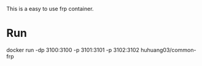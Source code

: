 This is a easy to use frp container.


* Run
docker run -dp 3100:3100 -p 3101:3101 -p 3102:3102 huhuang03/common-frp
